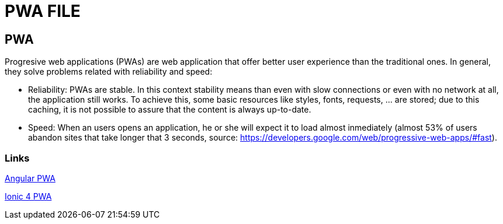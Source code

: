 = PWA FILE

[.directory]
== PWA

Progresive web applications (PWAs) are web application that offer better user experience than the traditional ones. In general, they solve problems related with reliability and speed:

* Reliability: PWAs are stable. In this context stability means than even with slow connections or even with no network at all, the application still works. To achieve this, some basic resources like styles, fonts, requests, …​ are stored; due to this caching, it is not possible to assure that the content is always up-to-date.

* Speed: When an users opens an application, he or she will expect it to load almost inmediately (almost 53% of users abandon sites that take longer that 3 seconds, source: https://developers.google.com/web/progressive-web-apps/#fast).

[.common-links]
=== Links

<</website/pages/docs/master-devon4ng.asciidoc_angular.html#guide-angular-pwa.asciidoc, Angular PWA>>

<</website/pages/docs/master-devon4ng.asciidoc_ionic.html#guide-ionic-pwa.asciidoc, Ionic 4 PWA>>